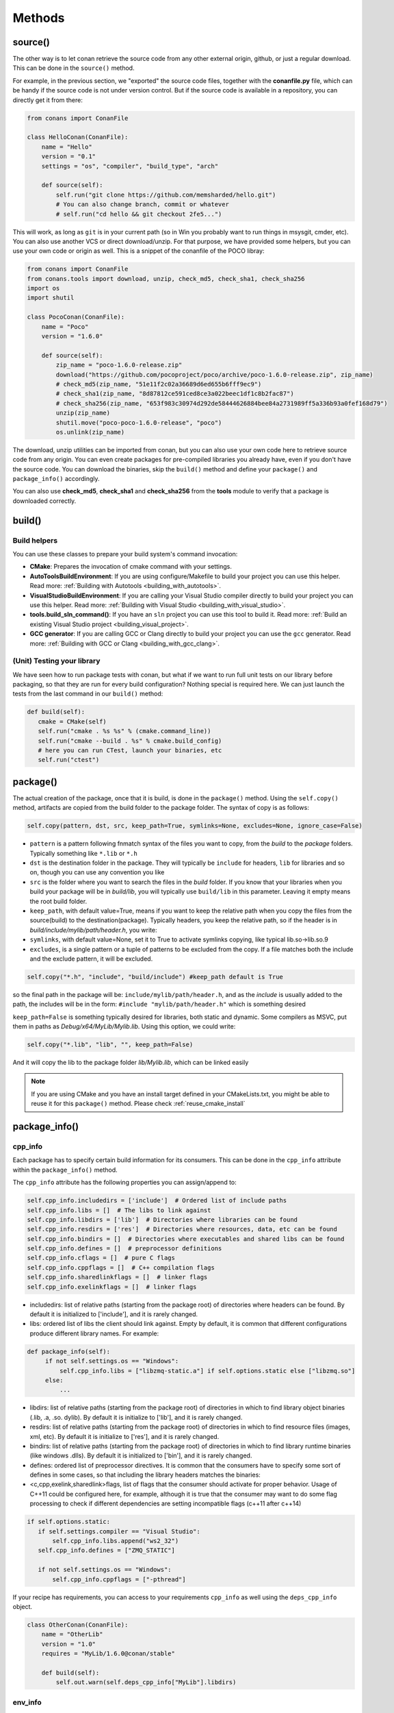 Methods
=======


.. _retrieve_source:

source()
--------

The other way is to let conan retrieve the source code from any other external origin, github, or
just a regular download. This can be done in the ``source()`` method.

For example, in the previous section, we "exported" the source code files, together with the **conanfile.py** file,
which can be handy if the source code is not under version control. But if the source code is available in a repository,
you can directly get it from there:

.. code-block:: python

   from conans import ConanFile

   class HelloConan(ConanFile):
       name = "Hello"
       version = "0.1"
       settings = "os", "compiler", "build_type", "arch"

       def source(self):
           self.run("git clone https://github.com/memsharded/hello.git")
           # You can also change branch, commit or whatever
           # self.run("cd hello && git checkout 2fe5...")


This will work, as long as ``git`` is in your current path (so in Win you probably want to run things in msysgit, cmder, etc).
You can also use another VCS or direct download/unzip. For that purpose, we have provided some helpers,
but you can use your own code or origin as well. This is a snippet of the conanfile of the POCO libray:


..  code-block:: python

   from conans import ConanFile
   from conans.tools import download, unzip, check_md5, check_sha1, check_sha256
   import os
   import shutil

   class PocoConan(ConanFile):
       name = "Poco"
       version = "1.6.0"

       def source(self):
           zip_name = "poco-1.6.0-release.zip"
           download("https://github.com/pocoproject/poco/archive/poco-1.6.0-release.zip", zip_name)
           # check_md5(zip_name, "51e11f2c02a36689d6ed655b6fff9ec9")
           # check_sha1(zip_name, "8d87812ce591ced8ce3a022beec1df1c8b2fac87")
           # check_sha256(zip_name, "653f983c30974d292de58444626884bee84a2731989ff5a336b93a0fef168d79")
           unzip(zip_name)
           shutil.move("poco-poco-1.6.0-release", "poco")
           os.unlink(zip_name)

The download, unzip utilities can be imported from conan, but you can also use your own code here
to retrieve source code from any origin. You can even create packages for pre-compiled libraries
you already have, even if you don't have the source code. You can download the binaries, skip
the ``build()`` method and define your ``package()`` and ``package_info()`` accordingly.

You can also use **check_md5**, **check_sha1** and **check_sha256** from the **tools** module to verify that a package is downloaded correctly.

build()
--------

Build helpers
+++++++++++++

You can use these classes to prepare your build system's command invocation:

- **CMake**: Prepares the invocation of cmake command with your settings.
- **AutoToolsBuildEnvironment**: If you are using configure/Makefile to build your project you can use this helper.
  Read more: :ref:`Building with Autotools <building_with_autotools>`.
- **VisualStudioBuildEnvironment**: If you are calling your Visual Studio compiler directly to build your project you can use this helper.
  Read more: :ref:`Building with Visual Studio <building_with_visual_studio>`.
- **tools.build_sln_command()**: If you have an ``sln`` project you can use this tool to build it.
  Read more: :ref:`Build an existing Visual Studio project <building_visual_project>`.
- **GCC generator**: If you are calling GCC or Clang directly to build your project you can use the ``gcc`` generator.
  Read more: :ref:`Building with GCC or Clang <building_with_gcc_clang>`.



(Unit) Testing your library
++++++++++++++++++++++++++++
We have seen how to run package tests with conan, but what if we want to run full unit tests on
our library before packaging, so that they are run for every build configuration?
Nothing special is required here. We can just launch the tests from the last command in our
``build()`` method:

.. code-block:: python

   def build(self):
      cmake = CMake(self)
      self.run("cmake . %s %s" % (cmake.command_line))
      self.run("cmake --build . %s" % cmake.build_config)
      # here you can run CTest, launch your binaries, etc
      self.run("ctest")


package()
---------
The actual creation of the package, once that it is build, is done in the ``package()`` method.
Using the ``self.copy()`` method, artifacts are copied from the build folder to the package folder.
The syntax of copy is as follows:

.. code-block:: python

   self.copy(pattern, dst, src, keep_path=True, symlinks=None, excludes=None, ignore_case=False)


- ``pattern`` is a pattern following fnmatch syntax of the files you want to copy, from the *build* to the *package* folders. Typically something like ``*.lib`` or ``*.h``
- ``dst`` is the destination folder in the package. They will typically be ``include`` for headers, ``lib`` for libraries and so on, though you can use any convention you like
- ``src`` is the folder where you want to search the files in the *build* folder. If you know that your libraries when you build your package will be in *build/lib*, you will typically use ``build/lib`` in this parameter. Leaving it empty means the root build folder.
- ``keep_path``, with default value=True, means if you want to keep the relative path when you copy the files from the source(build) to the destination(package). Typically headers, you keep the relative path, so if the header is in *build/include/mylib/path/header.h*, you write:
- ``symlinks``, with default value=None, set it to True to activate symlinks copying, like typical lib.so->lib.so.9
- ``excludes``, is a single pattern or a tuple of patterns to be excluded from the copy. If a file matches both the include and the exclude pattern, it will be excluded.


.. code-block:: python

   self.copy("*.h", "include", "build/include") #keep_path default is True

so the final path in the package will be: ``include/mylib/path/header.h``, and as the *include* is usually added to the path, the includes will be in the form: ``#include "mylib/path/header.h"`` which is something desired

``keep_path=False`` is something typically desired for libraries, both static and dynamic. Some compilers as MSVC, put them in paths as *Debug/x64/MyLib/Mylib.lib*. Using this option, we could write:

.. code-block:: python

   self.copy("*.lib", "lib", "", keep_path=False)


And it will copy the lib to the package folder *lib/Mylib.lib*, which can be linked easily

.. note::

    If you are using CMake and you have an install target defined in your CMakeLists.txt, you
    might be able to reuse it for this ``package()`` method. Please check :ref:`reuse_cmake_install`


.. _package_info:

package_info()
---------------

cpp_info
+++++++++
Each package has to specify certain build information for its consumers. This can be done in
the ``cpp_info`` attribute within the ``package_info()`` method.

The ``cpp_info`` attribute has the following properties you can assign/append to:

.. code-block:: python

   self.cpp_info.includedirs = ['include']  # Ordered list of include paths
   self.cpp_info.libs = []  # The libs to link against
   self.cpp_info.libdirs = ['lib']  # Directories where libraries can be found
   self.cpp_info.resdirs = ['res']  # Directories where resources, data, etc can be found
   self.cpp_info.bindirs = []  # Directories where executables and shared libs can be found
   self.cpp_info.defines = []  # preprocessor definitions
   self.cpp_info.cflags = []  # pure C flags
   self.cpp_info.cppflags = []  # C++ compilation flags
   self.cpp_info.sharedlinkflags = []  # linker flags
   self.cpp_info.exelinkflags = []  # linker flags


* includedirs: list of relative paths (starting from the package root) of directories where headers
  can be found. By default it is initialized to ['include'], and it is rarely changed.
* libs: ordered list of libs the client should link against. Empty by default, it is common
  that different configurations produce different library names. For example:

.. code-block:: python

   def package_info(self):
        if not self.settings.os == "Windows":
            self.cpp_info.libs = ["libzmq-static.a"] if self.options.static else ["libzmq.so"]
        else:
            ...

* libdirs: list of relative paths (starting from the package root) of directories in which to find
  library object binaries (.lib, .a, .so. dylib). By default it is initialize to ['lib'], and it is rarely changed.
* resdirs: list of relative paths (starting from the package root) of directories in which to find
  resource files (images, xml, etc). By default it is initialize to ['res'], and it is rarely changed.
* bindirs: list of relative paths (starting from the package root) of directories in which to find
  library runtime binaries (like windows .dlls). By default it is initialized to ['bin'], and it is rarely changed.
* defines: ordered list of preprocessor directives. It is common that the consumers have to specify
  some sort of defines in some cases, so that including the library headers matches the binaries:
* <c,cpp,exelink,sharedlink>flags, list of flags that the consumer should activate for proper
  behavior. Usage of C++11 could be configured here, for example, although it is true that the consumer may
  want to do some flag processing to check if different dependencies are setting incompatible flags
  (c++11 after c++14)

.. code-block:: python

   if self.options.static:
      if self.settings.compiler == "Visual Studio":
          self.cpp_info.libs.append("ws2_32")
      self.cpp_info.defines = ["ZMQ_STATIC"]

      if not self.settings.os == "Windows":
          self.cpp_info.cppflags = ["-pthread"]


If your recipe has requirements, you can access to your requirements ``cpp_info`` as well using the ``deps_cpp_info`` object.

.. code-block:: python


   class OtherConan(ConanFile):
       name = "OtherLib"
       version = "1.0"
       requires = "MyLib/1.6.0@conan/stable"

       def build(self):
           self.out.warn(self.deps_cpp_info["MyLib"].libdirs)



.. _environment_information:

env_info
+++++++++

Each package can also define some environment variables that the package needs to be reused.
It's specially useful for :ref:`installer packages<create_installer_packages>`, to set the path with the "bin" folder of the packaged application.
This can be done in the ``env_info`` attribute within the ``package_info()`` method.

.. code-block:: python

  self.env_info.path.append("ANOTHER VALUE") # Append "ANOTHER VALUE" to the path variable
  self.env_info.othervar = "OTHER VALUE" # Assign "OTHER VALUE" to the othervar variable
  self.env_info.thirdvar.append("some value") # Every variable can be set or appended a new value


The :ref:`virtualenv<virtual_environment_generator>` generator will use the self.env_info variables to prepare a script to activate/deactive a virtual environment.

In previous conan versions you needed to use `ConfigureEnvironment` helper (now deprecated) to reuse these variables, but it's not needed anymore.
They will be automatically applied before calling the consumer conanfile.py methods `source`, `build`, `package` and `imports`.

If your recipe has requirements, you can access to your requirements ``env_info`` as well using the ``deps_env_info`` object.


.. code-block:: python


   class OtherConan(ConanFile):
       name = "OtherLib"
       version = "1.0"
       requires = "MyLib/1.6.0@conan/stable"

       def build(self):
           self.out.warn(self.deps_env_info["MyLib"].othervar)


.. _user_info:

user_info
+++++++++

If you need to declare custom variables not related with C/C++ (`cpp_info`) and the variables are not
environment variables (`env_info`), you can use the ``self.user_info`` object.

Currently only the ``cmake``, ``cmake_multi`` and ``txt`` generators supports ``user_info`` variables.


.. code-block:: python


   class MyLibConan(ConanFile):
       name = "MyLib"
       version = "1.6.0"

       # ...

       def package_info(self):
           self.user_info.var1 = 2


For the example above, in the ``cmake`` and ``cmake_multi`` generators, a variable ``CONAN_USER_MYLIB_var1`` will be declared.

If your recipe has requirements, you can access to your requirements ``user_info`` using the ``deps_user_info`` object.


.. code-block:: python


   class OtherConan(ConanFile):
       name = "OtherLib"
       version = "1.0"
       requires = "MyLib/1.6.0@conan/stable"

       def build(self):
           self.out.warn(self.deps_user_info["MyLib"].var1)




.. _configure_config_options:

configure(), config_options()
-----------------------------

Note: ``config()`` method has been deprecated, used ``configure()`` instead.

If the package options and settings are related, and you want to configure either, you can do so
in the ``configure()`` and ``config_options()`` methods. This is an example:

..  code-block:: python

   class MyLibConan(ConanFile):
       name = "MyLib"
       version = "2.5"
       settings = "os", "compiler", "build_type", "arch"
       options = {"static": [True, False],
                   "header_only": [True False]}

       def config(self):
           # If header only, the compiler, etc, does not affect the package!
           if self.options.header_only:
               self.settings.clear()
               self.options.remove("static")

The package has 2 options set, to be compiled as a static (as opposed to shared) library,
and also not to involve any builds, because header-only libraries will be used. In this case,
the settings that would affect a normal build, and even the other option (static vs shared)
do not make sense, so we just clear them. That means, if someone consumes MyLib with the
``header_only: True`` option, the package downloaded and used will be the same, irrespective of
the OS, compiler or architecture the consumer is building with.

The most typical usage would be the one with ``configure()`` while ``config_options()`` should be
used more sparingly. ``config_options()`` is used to configure or constraint the available
options in a package, **before** they are given a value. So when a value is tried to be assigned,
it will raise an error. For example, let's suppose that a certain package library cannot be
built as shared library in Windows, it can be done:

..  code-block:: python

    def config_options(self):
        if self.settings.os == "Windows":
            del self.options.shared

This will be executed before the actual assignment of ``options`` (then, such ``options`` values
cannot be used inside this function), so the command ``$ conan install -o Pkg:shared=True`` will
raise an Exception in Windows saying that ``shared`` is not an option for such package.


requirements()
--------------

Besides the ``requires`` field, more advanced requirement logic can be defined in the
``requirements()`` optional method, using for example values from the package ``settings`` or
``options``:


..  code-block:: python

   def requirements(self):
        if self.options.myoption:
            self.requires("zlib/1.2@drl/testing")
        else:
            self.requires("opencv/2.2@drl/stable")

This is a powerful mechanism for handling **conditional dependencies**.

When you are inside the method, each call to ``self.requires()`` will add the corresponding
requirement to the current list of requirements. It also has optional parameters that allow
defining the special cases, as is shown below:

..  code-block:: python

   def requirements(self):
        self.requires("zlib/1.2@drl/testing", private=True, override=False, dev=False)


``self.requires`` method parameters:

- **override**: Default False. True means that this is not an actual requirement, but something to
  be passed upstream and override possible existing values.
- **private**: Default False. True means that this requirement will be somewhat embedded (like
  a static lib linked into a shared lib), so it is not required to link.
- **dev**: Default False. True means that this requirement is only needed at dev time, e.g. only
  needed for building or testing, but not affects the package hash at all.

build_requirements()
-----------------------

Build requirements are requirements that are only installed and used when the package is built from sources. If there is an existing pre-compiled binary, then the build requirements for this package will not be retrieved.

This method is useful for defining conditional build requirements, for example:

.. code-block:: python

    class MyPkg(ConanFile):

        def build_requirements(self):
            if self.settings.os == "Windows":
                self.build_requires("ToolWin/0.1@user/stable")

Read more: :ref:`Build requiremens <build_requires>`


.. _system_requirements:

system_requirements()
----------------------
It is possible to install system-wide packages from conan. Just add a ``system_requirements()``
method to your conanfile and specify what you need there.

You can use ``conans.tools.os_info`` object to detect the operating system, version and distribution (linux):

- ``os_info.is_linux`` True if Linux
- ``os_info.is_windows`` True if Windows
- ``os_info.is_macos`` True if OSx
- ``os_info.os_version`` OS version
- ``os_info.os_version_name`` Common name of the OS (Windows 7, Mountain Lion, Wheezy...)
- ``os_info.linux_distro`` Linux distribution name (None if not Linux)

Also you can use ``SystemPackageTool`` class, that will automatically invoke the right system package tool: **apt**, **yum** or **brew** depending on the system we are running.

..  code-block:: python

    from conans.tools import os_info, SystemPackageTool

    def system_requirements(self):
        pack_name = None
        if os_info.linux_distro == "ubuntu":
            if os_info.os_version > "12":
                pack_name = "package_name_in_ubuntu_10"
            else:
                pack_name = "package_name_in_ubuntu_12"
        elif os_info.linux_distro == "fedora" or os_info.linux_distro == "centos":
            pack_name = "package_name_in_fedora_and_centos"
        elif os_info.is_macos:
            pack_name = "package_name_in_macos"

        if pack_name:
            installer = SystemPackageTool()
            installer.install(pack_name) # Install the package, will update the package database if pack_name isn't already installed


SystemPackageTool methods:

- **update()**: Updates the system package manager database. It's called automatically from the ``install()`` method by default.
- **install(packages, update=True, force=False)**: Installs the ``packages`` (could be a list or a string). If ``update`` is True it will
  execute ``update()`` first if it's needed. The packages won't be installed if they are already installed at least of ``force``
  parameter is set to True. If ``packages`` is a list the first available package will be picked (short-circuit like logical **or**).


The use of ``sudo`` in the internals of the ``install()`` and ``update()`` methods is controlled by the CONAN_SYSREQUIRES_SUDO
environment variable, so if the users don't need sudo permissions, it is easy to opt-in/out.

Conan will keep track of the execution of this method, so that it is not invoked again and again
at every conan command. The execution is done per package, since some packages of the same
library might have different system dependencies. If you are sure that all your binary packages
have the same system requirements, just add the following line to your method:

..  code-block:: python

    def system_requirements(self):
         self.global_system_requirements=True
         if ...



imports()
---------------
Importing files copies files from the local store to your project. This feature is handy
for copying shared libraries (dylib in Mac, dll in Win) to the directory of your executable, so that you don't have
to mess with your PATH to run them. But there are other use cases:

- Copy an executable to your project, so that it can be easily run. A good example is the google
  **protobuf** code generator, go to the examples section to check it out.
- Copy package data to your project, like configuration, images, sounds... A good example is the
  OpenCV demo, in which face detection XML pattern files are required.

Importing files is also very convenient in order to redistribute your application, as many times
you will just have to bundle your project's bin folder.

A typical ``imports()`` method for shared libs could be:

.. code-block:: python

   def imports(self):
      self.copy("*.dll", "", "bin")
      self.copy("*.dylib", "", "lib")

The ``self.copy()`` method inside ``imports()`` support the following arguments:

- pattern: an fnmatch file pattern of the files that should be copied. Eg. \*.dll
- dst: the destination local folder, wrt to current directory, to which the files will be copied. Eg: "bin"
- src: the source folder in which those files will be searched. This folder will be stripped from the dst name. Eg.: lib/Debug/x86
- root_package: fnmatch pattern of the package name ("OpenCV", "Boost") from which files will be copied. Default: all packages in deps
- folder: (default=False). If enabled, it will copy the files from the local cache to a subfolder named as the package containing the files. Useful to avoid conflicting imports of files with the same name (e.g. License)
- ignore_case: (default=False). If enabled will do a case-insensitive pattern matching
- excludes: (default=None). Allows defining a list of patterns (even a single pattern) to be excluded from the copy, even if they match the main ``pattern``.

Example to collect license files from dependencies:

.. code-block:: python

    def imports(self):
        self.copy("license*", dst="licenses", folder=True, ignore_case=True)


If you want to be able to customize the output user directory to work with both the ``cmake`` and ``cmake_multi`` generators, then you can do:

.. code-block:: python

    def imports(self):
        dest = os.getenv("CONAN_IMPORT_PATH", "bin")
        self.copy("*.dll", dst=dest, src="bin")
        self.copy("*.dylib*", dst=dest, src="lib")


And then use, for example: ``conan install -e CONAN_IMPORT_PATH=Release -g cmake_multi``


conan_info()
------------

Deprecated, use ``package_id()`` method instead.


package_id()
------------

Conan keeps the compatibility between binary packages using ``settings``.
When a recipe author specifies some settings in the :ref:`settings_property` property, is telling that any change at any
of those settings will require a different binary package.

But sometimes you would need to alter the general behavior, for example, to have only one binary package for several different compiler versions.

Please, check the section :ref:`how_to_define_abi_compatibility` to get more details.

.. _build_id:

build_id()
------------

In the general case, there is one build folder for each binary package, with the exact same hash/ID
of the package. However this behavior can be changed, there are a couple of scenarios that this might
be interesting:

- You have a build script that generates several different configurations at once, like both debug
  and release artifacts, but you actually want to package and consume them separately. Same for
  different architectures or any other setting
- You build just one configuration (like release), but you want to create different binary packages
  for different consuming cases. For example, if you have created tests for the library in the build
  step, you might want to create to package, one just containing the library for general usage, but
  another one also containing the tests, as a reference and a tool to debug errors.

In both cases, if using different settings, the system will build twice (or more times) the same binaries,
just to produce a different final binary package. With the ``build_id()`` method this logic can be
changed. ``build_id()`` will create a new package ID/hash for the build folder, and you can define
the logic you want in it, for example:

..  code-block:: python

    settings = "os", "compiler", "arch", "build_type"

    def build_id(self):
       self.info_build.settings.build_type = "Any"


So this recipe will generate a final different package for each debug/release configuration. But
as the ``build_id()`` will generate the same ID for any ``build_type``, then just one folder and
one build will be done. Such build should build both debug and release artifacts, and then the
``package()`` method should package them accordingly to the ``self.settings.build_type`` value.
Still different builds will be executed if using different compilers or architectures. This method
is basically an optimization of build time, avoiding multiple re-builds.

Other information as custom package options can also be changed:

..  code-block:: python

    def build_id(self):
        self.info_build.options.myoption = 'MyValue' # any value possible
        self.info_build.options.fullsource = 'Always'

